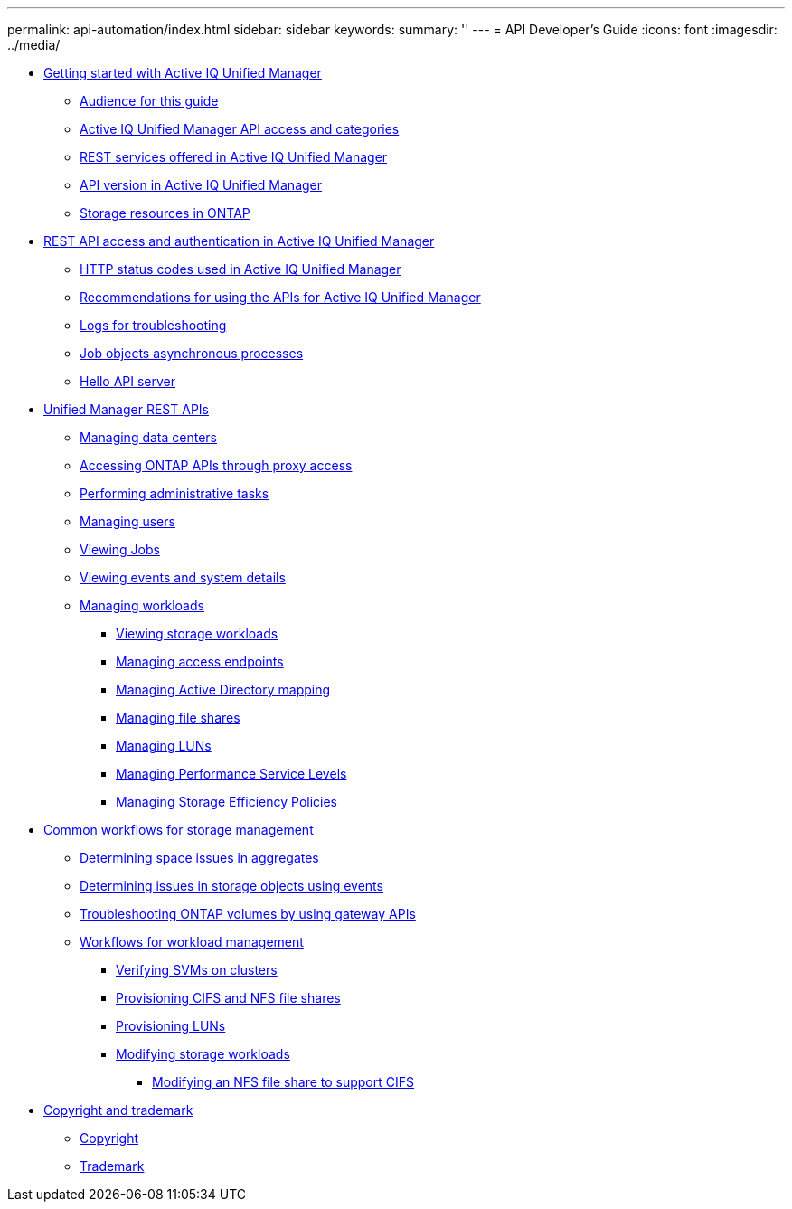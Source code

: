 ---
permalink: api-automation/index.html
sidebar: sidebar
keywords: 
summary: ''
---
= API Developer's Guide
:icons: font
:imagesdir: ../media/

* xref:concept_getting_strated_with_getting_started_with_um_apis.adoc[Getting started with Active IQ Unified Manager]
 ** xref:reference_intended_audience_for_this_guide.adoc[Audience for this guide]
 ** xref:concept_api_url_and_categories.adoc[Active IQ Unified Manager API access and categories]
 ** xref:concept_rest_services_offered_in_oncommand_api_services.adoc[REST services offered in Active IQ Unified Manager]
 ** xref:concept_rest_api_versioning_in_oncommand_api_services.adoc[API version in Active IQ Unified Manager]
 ** xref:concept_the_storage_resource_model.adoc[Storage resources in ONTAP]
* xref:concept_rest_api_access_and_authentication_in_oncommand_api_services.adoc[REST API access and authentication in Active IQ Unified Manager]
 ** xref:reference_authentication_errors.adoc[HTTP status codes used in Active IQ Unified Manager]
 ** xref:reference_recommendations_to_use_the_apis.adoc[Recommendations for using the APIs for Active IQ Unified Manager]
 ** xref:concept_api_logs.adoc[Logs for troubleshooting]
 ** xref:concept_async_run.adoc[Job objects asynchronous processes]
 ** xref:concept_hello_api_server.adoc[Hello API server]
* xref:concept_um_apis_list_intro.adoc[Unified Manager REST APIs]
 ** xref:concept_data_center_apis.adoc[Managing data centers]
 ** xref:concept_gateway_apis.adoc[Accessing ONTAP APIs through proxy access]
 ** xref:concept_administration_apis.adoc[Performing administrative tasks]
 ** xref:concept_security_apis.adoc[Managing users]
 ** xref:concept_job_api.adoc[Viewing Jobs]
 ** xref:concept_events_api.adoc[Viewing events and system details]
 ** xref:concept_managing_storage_workloads.adoc[Managing workloads]
  *** xref:concept_viewing_workloads.adoc[Viewing storage workloads]
  *** xref:concept_managing_access_endpoint.adoc[Managing access endpoints]
  *** xref:concept_managing_active_directory.adoc[Managing Active Directory mapping]
  *** xref:concept_managing_fileshares_api.adoc[Managing file shares]
  *** xref:concept_managing_lun.adoc[Managing LUNs]
  *** xref:concept_managing_psl.adoc[Managing Performance Service Levels]
  *** xref:concept_managing_sep.adoc[Managing Storage Efficiency Policies]
* xref:concept_workflow_intro.adoc[Common workflows for storage management]
 ** xref:concept_workflow_space_issue.adoc[Determining space issues in aggregates]
 ** xref:concept_events_workflows.adoc[Determining issues in storage objects using events]
 ** xref:concept_ontap_troubleshooting_workflow.adoc[Troubleshooting ONTAP volumes by using gateway APIs]
 ** xref:concept_provisioning_workflow.adoc[Workflows for workload management]
  *** xref:concept_verifying_svm_workflow.adoc[Verifying SVMs on clusters]
  *** xref:concept_provisioning_file_share.adoc[Provisioning CIFS and NFS file shares]
  *** xref:concept_provisioning_luns.adoc[Provisioning LUNs]
  *** xref:concept_modifying_workloads_workflow.adoc[Modifying storage workloads]
   **** xref:task_modifying_fileshare_to_include_cifs_and_nfs.adoc[Modifying an NFS file share to support CIFS]
* xref:reference_copyright_and_trademark.adoc[Copyright and trademark]
 ** xref:reference_copyright.adoc[Copyright]
 ** xref:reference_trademark.adoc[Trademark]

